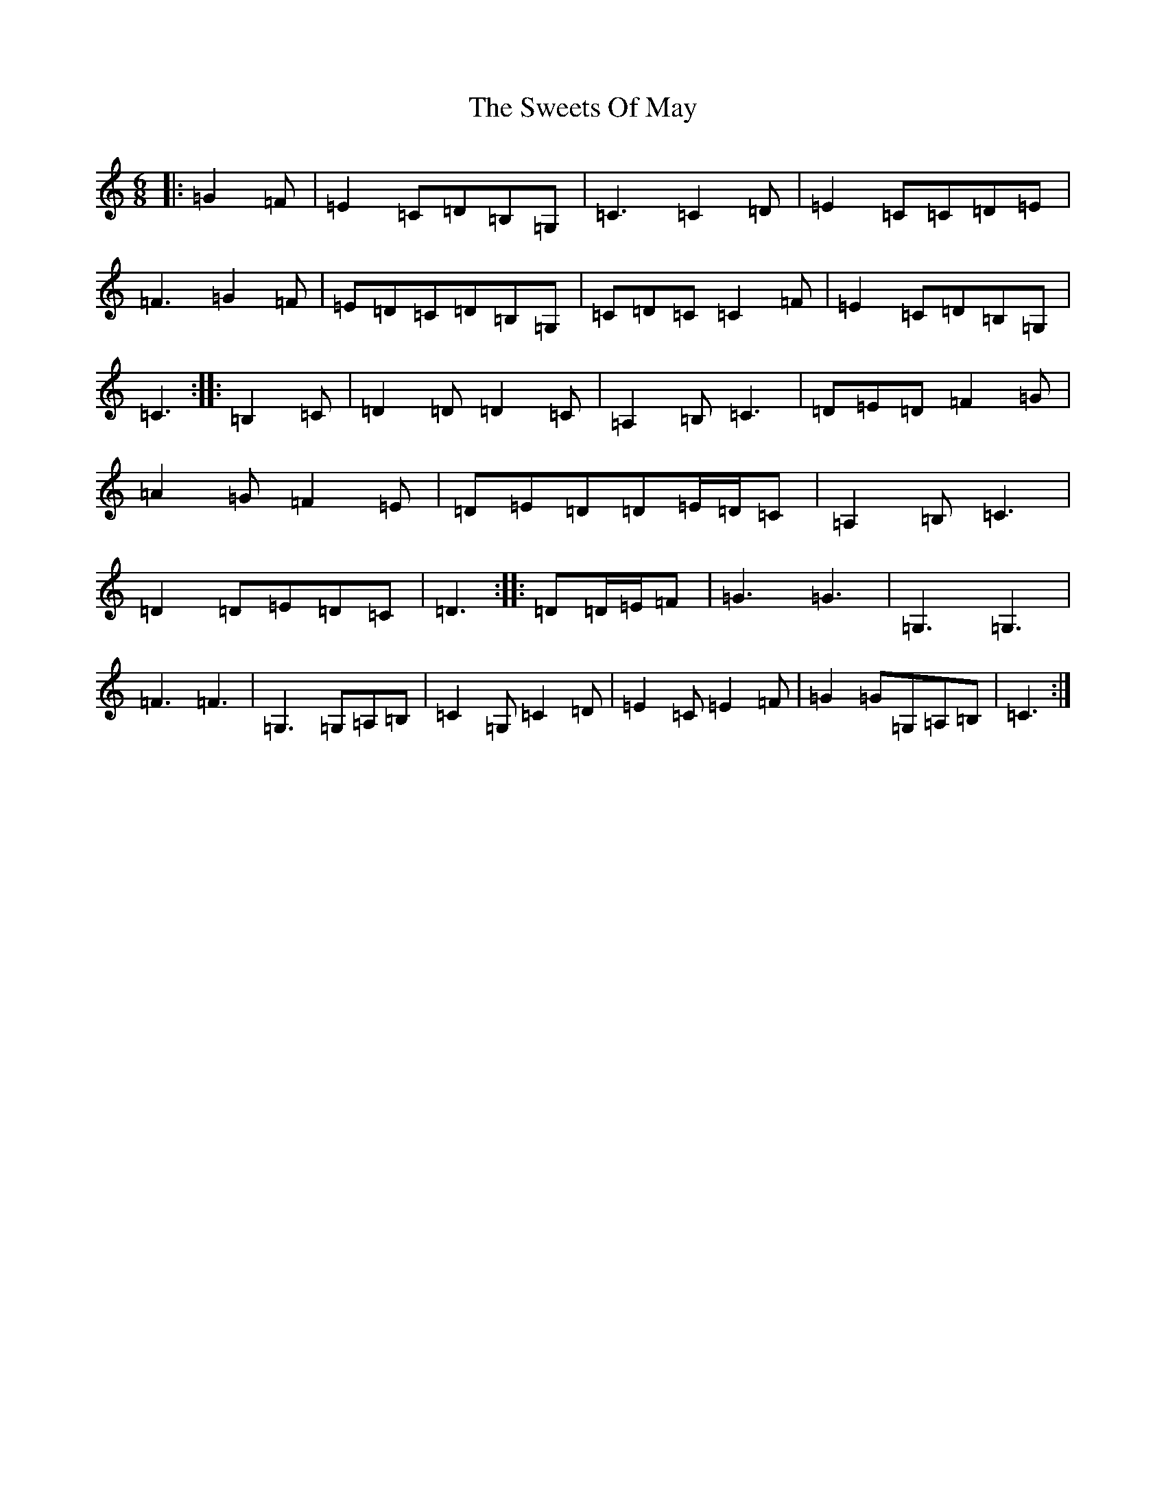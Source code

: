 X: 20578
T: Sweets Of May, The
S: https://thesession.org/tunes/8252#setting8252
Z: G Major
R: jig
M: 6/8
L: 1/8
K: C Major
|:=G2=F|=E2=C=D=B,=G,|=C3=C2=D|=E2=C=C=D=E|=F3=G2=F|=E=D=C=D=B,=G,|=C=D=C=C2=F|=E2=C=D=B,=G,|=C3:||:=B,2=C|=D2=D=D2=C|=A,2=B,=C3|=D=E=D=F2=G|=A2=G=F2=E|=D=E=D=D=E/2=D/2=C|=A,2=B,=C3|=D2=D=E=D=C|=D3:||:=D=D/2=E/2=F|=G3=G3|=G,3=G,3|=F3=F3|=G,3=G,=A,=B,|=C2=G,=C2=D|=E2=C=E2=F|=G2=G=G,=A,=B,|=C3:|